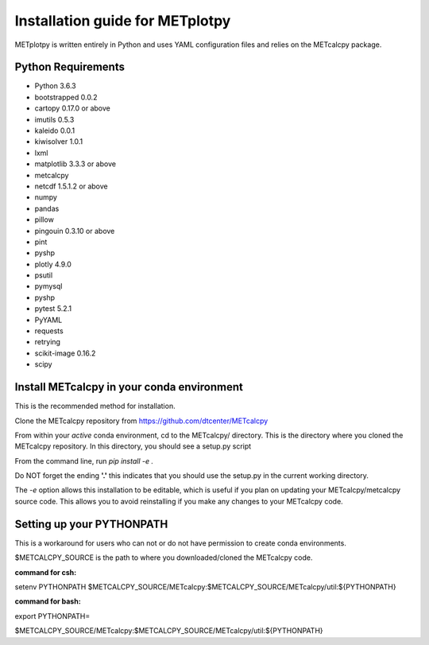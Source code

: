 Installation guide for METplotpy
===========================================

METplotpy is written entirely in Python and uses YAML configuration files and relies
on the METcalcpy package.

Python Requirements
~~~~~~~~~~~~~~~~~~~

* Python 3.6.3

* bootstrapped 0.0.2 

* cartopy 0.17.0 or above

* imutils 0.5.3

* kaleido 0.0.1

* kiwisolver 1.0.1

* lxml

* matplotlib 3.3.3 or above

* metcalcpy 

* netcdf 1.5.1.2 or above 

* numpy

* pandas

* pillow

* pingouin 0.3.10 or above

* pint

* pyshp

* plotly 4.9.0

* psutil

* pymysql

* pyshp

* pytest 5.2.1

* PyYAML

* requests

* retrying

* scikit-image 0.16.2

* scipy


Install METcalcpy in your conda environment
~~~~~~~~~~~~~~~~~~~~~~~~~~~~~~~~~~~~~~~~~~~

This is the recommended method for installation.

Clone the METcalcpy repository from https://github.com/dtcenter/METcalcpy

From within your *active* conda environment, cd to the METcalcpy/ directory.  This is the directory
where you cloned the METcalcpy repository. In this directory, you should see a setup.py script

From the command line, run *pip install -e .*

Do NOT forget the ending **'.'**  this indicates that you should use the setup.py in the current working directory.
 
The *-e* option allows this installation to be editable, which is useful if you plan on updating your METcalcpy/metcalcpy
source code.  This allows you to avoid reinstalling if you make any changes to your METcalcpy code.

Setting up your PYTHONPATH
~~~~~~~~~~~~~~~~~~~~~~~~~~~~~~~~~~~~~~~~~~~~~~~~~~~~~~~~~~~~

This is a workaround for users who can not or do not have permission to create conda environments.

$METCALCPY_SOURCE is the path to where you downloaded/cloned the METcalcpy code.

**command for csh:** 

setenv PYTHONPATH $METCALCPY_SOURCE/METcalcpy:$METCALCPY_SOURCE/METcalcpy/util:${PYTHONPATH}

**command for bash:**

export PYTHONPATH=\

$METCALCPY_SOURCE/METcalcpy:$METCALCPY_SOURCE/METcalcpy/util:${PYTHONPATH}














